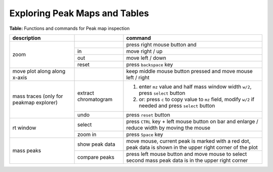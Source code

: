 
.. _explorers:

Exploring Peak Maps and Tables
==============================

**Table:** Functions and commands for Peak map inspection

+-------------------+--------------+--------------------------------------+
| description       |              |       command                        |
|                   |              |                                      |
+===================+==============+======================================+
| zoom              |              | press right mouse button and         |
|                   +--------------+--------------------------------------+
|                   | in           | move right / up                      |
|                   +--------------+--------------------------------------+
|                   | out          | move left / down                     |
|                   +--------------+--------------------------------------+
|                   | reset        | press ``backspace`` key              |
+-------------------+--------------+--------------------------------------+
| move plot along   |              | keep middle mouse button             |
| along x-axis      |              | pressed and move mouse               |
|                   |              | left / right                         |
+-------------------+--------------+--------------------------------------+
| mass traces       | extract      | 1. enter                             |
| (only for peakmap | chromatogram |    ``mz``                            |
| explorer)         |              |    value and                         |
|                   |              |    half mass window width ``w/2``,   |
|                   |              |    press ``select`` button           |
|                   |              | 2. or:  press ``c`` to copy value to |
|                   |              |    ``mz`` field, modify ``w/2``      |
|                   |              |    if needed and press               |
|                   |              |    ``select`` button                 |
|                   +--------------+--------------------------------------+
|                   |  undo        | press ``reset`` button               |
+-------------------+--------------+--------------------------------------+
| rt window         | select       | press                                |
|                   |              | ``CTRL`` key + left mouse button     |
|                   |              | on bar and enlarge / reduce width    |
|                   |              | by moving the mouse                  |
|                   +--------------+--------------------------------------+
|                   | zoom in      | press ``Space`` key                  |
+-------------------+--------------+--------------------------------------+
| mass peaks        | show peak    | move mouse, current peak is          |
|                   | data         | marked with a red dot, peak          |
|                   |              | data is shown in the upper right     |
|                   |              | corner of the plot                   |
|                   +--------------+--------------------------------------+
|                   | compare      | press left mouse button and          |
|                   | peaks        | move mouse to                        |
|                   |              | select second mass peak              |
|                   |              | data is in the upper right corner    |
+-------------------+--------------+--------------------------------------+
